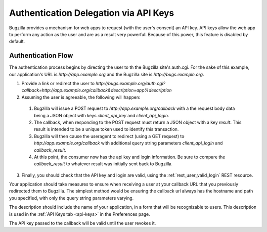 .. _auth-delegation:

Authentication Delegation via API Keys
######################################

Bugzilla provides a mechanism for web apps to request (with the user's consent)
an API key. API keys allow the web app to perform any action as the user and are as
a result very powerful. Because of this power, this feature is disabled by default.

Authentication Flow
-------------------

The authentication process begins by directing the user to th the Bugzilla site's auth.cgi.
For the sake of this example, our application's URL is `http://app.example.org`
and the Bugzilla site is `http://bugs.example.org`.

1. Provide a link or redirect the user to `http://bugs.example.org/auth.cgi?callback=http://app.example.org/callback&description=app%description`
2. Assuming the user is agreeable, the following will happen:
  1. Bugzilla will issue a POST request to `http://app.example.org/callback`
     with a the request body data being a JSON object with keys `client_api_key` and `client_api_login`.
  2. The callback, when responding to the POST request must return a JSON object with a key `result`. This result
     is intended to be a unique token used to identify this transaction.
  3. Bugzilla will then cause the useragent to redirect (using a GET request) to `http://app.example.org/callback`
     with additional query string parameters `client_api_login` and `callback_result`.
  4. At this point, the consumer now has the api key and login information. Be sure to compare the `callback_result` to whatever result was initially sent back
     to Bugzilla.
3. Finally, you should check that the API key and login are valid, using the :ref:`rest_user_valid_login` REST
   resource.

Your application should take measures to ensure when receiving a user at your
callback URL that you previously redirected them to Bugzilla. The simplest method would be ensuring the callback url always has the
hostname and path you specified, with only the query string parameters varying.

The description should include the name of your application, in a form that will be recognizable to users.
This description is used in the :ref:`API Keys tab <api-keys>` in the Preferences page.

The API key passed to the callback will be valid until the user revokes it.
